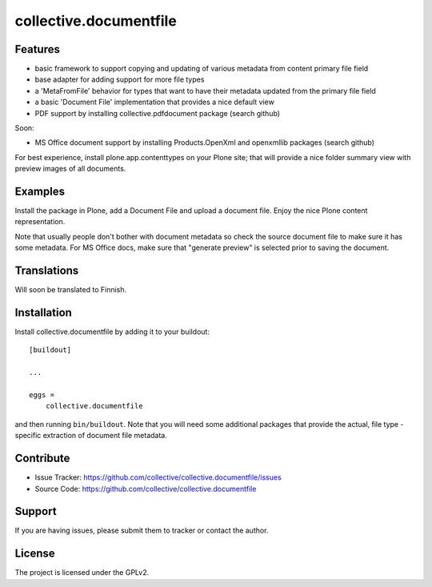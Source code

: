 .. This README is meant for consumption by humans and pypi. Pypi can render rst files so please do not use Sphinx features.
   If you want to learn more about writing documentation, please check out: http://docs.plone.org/about/documentation_styleguide.html
   This text does not appear on pypi or github. It is a comment.

==============================================================================
collective.documentfile
==============================================================================


Features
--------

- basic framework to support copying and updating of various metadata from content primary file field
- base adapter for adding support for more file types
- a 'MetaFromFile' behavior for types that want to have their metadata updated from the primary file field
- a basic 'Document File' implementation that provides a nice default view
- PDF support by installing collective.pdfdocument package (search github)

Soon:

- MS Office document support by installing Products.OpenXml and openxmllib packages (search github)

For best experience, install plone.app.contenttypes on your Plone site; that will provide a nice folder
summary view with preview images of all documents.

Examples
--------

Install the package in Plone, add a Document File and upload a document file. Enjoy the nice Plone content
representation.

Note that usually people don't bother with document metadata so check the source document file to make sure
it has some metadata. For MS Office docs, make sure that "generate preview" is selected prior to saving the document.

Translations
------------

Will soon be translated to Finnish.


Installation
------------

Install collective.documentfile by adding it to your buildout::

    [buildout]

    ...

    eggs =
        collective.documentfile


and then running ``bin/buildout``. Note that you will need some additional packages that provide the actual, file type -specific extraction of document file metadata.


Contribute
----------

- Issue Tracker: https://github.com/collective/collective.documentfile/issues
- Source Code: https://github.com/collective/collective.documentfile


Support
-------

If you are having issues, please submit them to tracker or contact the author.

License
-------

The project is licensed under the GPLv2.
